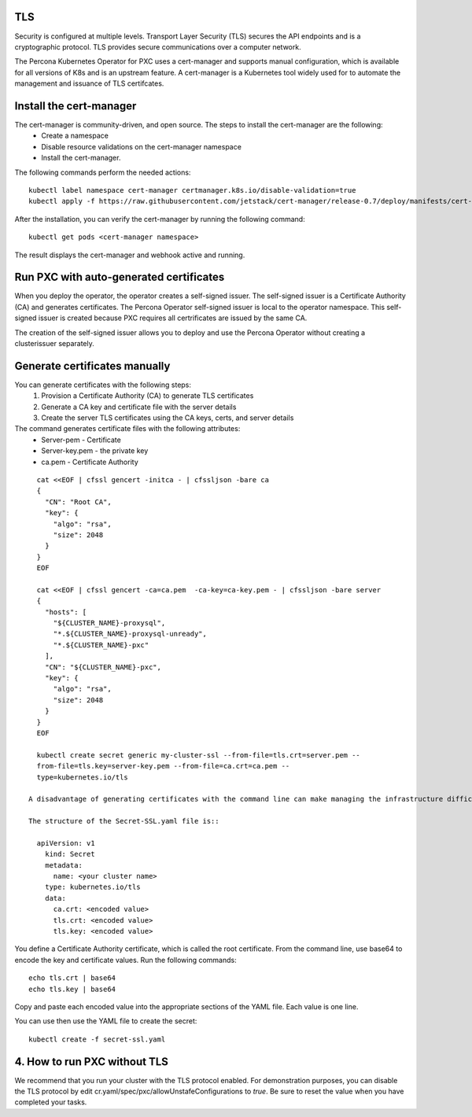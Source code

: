 TLS
===

Security is configured at multiple levels. Transport Layer Security
(TLS) secures the API endpoints and is a
cryptographic protocol. TLS provides secure communications over a computer
network.

The Percona Kubernetes Operator for PXC uses a cert-manager and supports manual configuration, which is available for all versions of K8s and is an upstream feature. A cert-manager is a Kubernetes tool widely used for to automate the management and issuance of TLS certifcates. 



Install the cert-manager
========================

The cert-manager is community-driven, and open source. The steps to install the cert-manager are the following:
  * Create a namespace
  * Disable resource validations on the cert-manager namespace
  * Install the cert-manager.

The following commands perform the needed actions:

::

    kubectl label namespace cert-manager certmanager.k8s.io/disable-validation=true
    kubectl apply -f https://raw.githubusercontent.com/jetstack/cert-manager/release-0.7/deploy/manifests/cert-manager.yaml

After the installation, you can verify the cert-manager by running the following command:

::

    kubectl get pods <cert-manager namespace> 
  
The result displays the cert-manager and webhook active and running. 

Run PXC with auto-generated certificates
========================================

When you deploy the operator, the operator creates a self-signed issuer. The self-signed issuer is a Certificate Authority (CA) and generates certificates. The Percona Operator self-signed issuer is local to the operator namespace. This self-signed issuer is created because PXC requires all certrificates are issued by the same CA. 

The creation of the self-signed issuer allows you to deploy and use the Percona Operator without creating a clusterissuer separately.


Generate certificates manually
==============================

You can generate certificates with the following steps:
  1. Provision a Certificate Authority (CA) to generate TLS certificates
  2. Generate a CA key and certificate file with the server details
  3. Create the server TLS certificates using the CA keys, certs, and server details

The command generates certificate files with the following attributes:
  *  Server-pem - Certificate
  *  Server-key.pem - the private key
  *  ca.pem - Certificate Authority

::

    cat <<EOF | cfssl gencert -initca - | cfssljson -bare ca
    {
      "CN": "Root CA",
      "key": {
        "algo": "rsa",
        "size": 2048
      }
    }
    EOF

    cat <<EOF | cfssl gencert -ca=ca.pem  -ca-key=ca-key.pem - | cfssljson -bare server
    {
      "hosts": [
        "${CLUSTER_NAME}-proxysql",
        "*.${CLUSTER_NAME}-proxysql-unready",
        "*.${CLUSTER_NAME}-pxc"
      ],
      "CN": "${CLUSTER_NAME}-pxc",
      "key": {
        "algo": "rsa",
        "size": 2048
      }
    }
    EOF

    kubectl create secret generic my-cluster-ssl --from-file=tls.crt=server.pem --
    from-file=tls.key=server-key.pem --from-file=ca.crt=ca.pem --
    type=kubernetes.io/tls

  A disadvantage of generating certificates with the command line can make managing the infrastructure difficult to manage, document, and reproduce. You can use a YAML file to maintain your key and certificate data and save the file to a secure location.

  The structure of the Secret-SSL.yaml file is::

    apiVersion: v1
      kind: Secret
      metadata:
        name: <your cluster name>
      type: kubernetes.io/tls
      data:
        ca.crt: <encoded value>
        tls.crt: <encoded value>
        tls.key: <encoded value>

You define a Certificate Authority certificate, which is called the root certificate. From the command line, use base64 to encode the key and certificate values. Run the following commands::

  echo tls.crt | base64
  echo tls.key | base64

Copy and paste each encoded value into the appropriate sections of the YAML file. Each value is one line.

You can use then use the YAML file to create the secret::

  kubectl create -f secret-ssl.yaml

4. How to run PXC without TLS
=============================
We recommend that you run your cluster with the TLS protocol enabled. For demonstration purposes, you can disable the TLS protocol by edit cr.yaml/spec/pxc/allowUnstafeConfigurations to `true`. Be sure to reset the value when you have completed your tasks.

